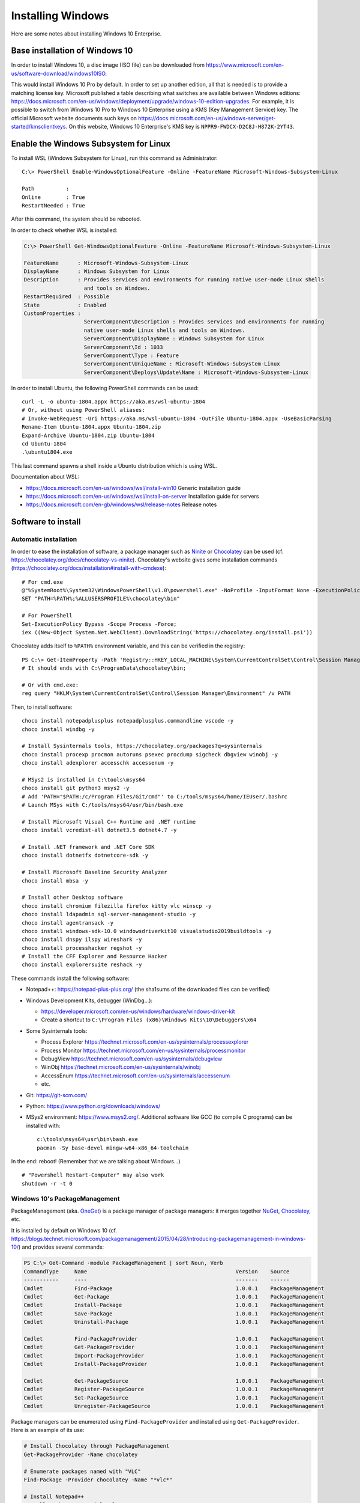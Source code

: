 Installing Windows
==================

Here are some notes about installing Windows 10 Enterprise.

Base installation of Windows 10
-------------------------------

In order to install Windows 10, a disc image (ISO file) can be downloaded from https://www.microsoft.com/en-us/software-download/windows10ISO.

This would install Windows 10 Pro by default.
In order to set up another edition, all that is needed is to provide a matching license key.
Microsoft published a table describing what switches are available between Windows editions: https://docs.microsoft.com/en-us/windows/deployment/upgrade/windows-10-edition-upgrades.
For example, it is possible to switch from Windows 10 Pro to Windows 10 Enterprise using a KMS (Key Management Service) key.
The official Microsoft website documents such keys on https://docs.microsoft.com/en-us/windows-server/get-started/kmsclientkeys.
On this website, Windows 10 Enterprise's KMS key is ``NPPR9-FWDCX-D2C8J-H872K-2YT43``.


Enable the Windows Subsystem for Linux
--------------------------------------

To install WSL (Windows Subsystem for Linux), run this command as Administrator::

    C:\> PowerShell Enable-WindowsOptionalFeature -Online -FeatureName Microsoft-Windows-Subsystem-Linux

    Path          :
    Online        : True
    RestartNeeded : True

After this command, the system should be rebooted.

In order to check whether WSL is installed:

.. code-block:: text

    C:\> PowerShell Get-WindowsOptionalFeature -Online -FeatureName Microsoft-Windows-Subsystem-Linux

    FeatureName      : Microsoft-Windows-Subsystem-Linux
    DisplayName      : Windows Subsystem for Linux
    Description      : Provides services and environments for running native user-mode Linux shells
                       and tools on Windows.
    RestartRequired  : Possible
    State            : Enabled
    CustomProperties :
                       ServerComponent\Description : Provides services and environments for running
                       native user-mode Linux shells and tools on Windows.
                       ServerComponent\DisplayName : Windows Subsystem for Linux
                       ServerComponent\Id : 1033
                       ServerComponent\Type : Feature
                       ServerComponent\UniqueName : Microsoft-Windows-Subsystem-Linux
                       ServerComponent\Deploys\Update\Name : Microsoft-Windows-Subsystem-Linux

In order to install Ubuntu, the following PowerShell commands can be used::

    curl -L -o ubuntu-1804.appx https://aka.ms/wsl-ubuntu-1804
    # Or, without using PowerShell aliases:
    # Invoke-WebRequest -Uri https://aka.ms/wsl-ubuntu-1804 -OutFile Ubuntu-1804.appx -UseBasicParsing
    Rename-Item Ubuntu-1804.appx Ubuntu-1804.zip
    Expand-Archive Ubuntu-1804.zip Ubuntu-1804
    cd Ubuntu-1804
    .\ubuntu1804.exe

This last command spawns a shell inside a Ubuntu distribution which is using WSL.

Documentation about WSL:

- https://docs.microsoft.com/en-us/windows/wsl/install-win10
  Generic installation guide
- https://docs.microsoft.com/en-us/windows/wsl/install-on-server
  Installation guide for servers
- https://docs.microsoft.com/en-gb/windows/wsl/release-notes
  Release notes


Software to install
-------------------

Automatic installation
~~~~~~~~~~~~~~~~~~~~~~

In order to ease the installation of software, a package manager such as
`Ninite <https://ninite.com/>`_ or `Chocolatey <https://chocolatey.org/>`_ can be
used (cf. https://chocolatey.org/docs/chocolatey-vs-ninite).
Chocolatey's website gives some installation commands
(https://chocolatey.org/docs/installation#install-with-cmdexe)::

    # For cmd.exe
    @"%SystemRoot%\System32\WindowsPowerShell\v1.0\powershell.exe" -NoProfile -InputFormat None -ExecutionPolicy Bypass -Command "iex ((New-Object System.Net.WebClient).DownloadString('https://chocolatey.org/install.ps1'))"
    SET "PATH=%PATH%;%ALLUSERSPROFILE%\chocolatey\bin"

    # For PowerShell
    Set-ExecutionPolicy Bypass -Scope Process -Force;
    iex ((New-Object System.Net.WebClient).DownloadString('https://chocolatey.org/install.ps1'))

Chocolatey adds itself to ``%PATH%`` environment variable, and this can be
verified in the registry::

    PS C:\> Get-ItemProperty -Path 'Registry::HKEY_LOCAL_MACHINE\System\CurrentControlSet\Control\Session Manager\Environment' -Name PATH
    # It should ends with C:\ProgramData\chocolatey\bin;

    # Or with cmd.exe:
    reg query "HKLM\System\CurrentControlSet\Control\Session Manager\Environment" /v PATH

Then, to install software::

    choco install notepadplusplus notepadplusplus.commandline vscode -y
    choco install windbg -y

    # Install Sysinternals tools, https://chocolatey.org/packages?q=sysinternals
    choco install procexp procmon autoruns psexec procdump sigcheck dbgview winobj -y
    choco install adexplorer accesschk accessenum -y

    # MSys2 is installed in C:\tools\msys64
    choco install git python3 msys2 -y
    # Add 'PATH="$PATH:/c/Program Files/Git/cmd"' to C:/tools/msys64/home/IEUser/.bashrc
    # Launch MSys with C:/tools/msys64/usr/bin/bash.exe

    # Install Microsoft Visual C++ Runtime and .NET runtime
    choco install vcredist-all dotnet3.5 dotnet4.7 -y

    # Install .NET framework and .NET Core SDK
    choco install dotnetfx dotnetcore-sdk -y

    # Install Microsoft Baseline Security Analyzer
    choco install mbsa -y

    # Install other Desktop software
    choco install chromium filezilla firefox kitty vlc winscp -y
    choco install ldapadmin sql-server-management-studio -y
    choco install agentransack -y
    choco install windows-sdk-10.0 windowsdriverkit10 visualstudio2019buildtools -y
    choco install dnspy ilspy wireshark -y
    choco install processhacker regshot -y
    # Install the CFF Explorer and Resource Hacker
    choco install explorersuite reshack -y

These commands install the following software:

* Notepad++: https://notepad-plus-plus.org/ (the sha1sums of the downloaded files can be verified)
* Windows Development Kits, debugger (WinDbg...):

  - https://developer.microsoft.com/en-us/windows/hardware/windows-driver-kit
  - Create a shortcut to ``C:\Program Files (x86)\Windows Kits\10\Debuggers\x64``

* Some Sysinternals tools:

  - Process Explorer https://technet.microsoft.com/en-us/sysinternals/processexplorer
  - Process Monitor https://technet.microsoft.com/en-us/sysinternals/processmonitor
  - DebugView https://technet.microsoft.com/en-us/sysinternals/debugview
  - WinObj https://technet.microsoft.com/en-us/sysinternals/winobj
  - AccessEnum https://technet.microsoft.com/en-us/sysinternals/accessenum
  - etc.

* Git: https://git-scm.com/
* Python: https://www.python.org/downloads/windows/

* MSys2 environment: https://www.msys2.org/. Additional software like GCC
  (to compile C programs) can be installed with::

    c:\tools\msys64\usr\bin\bash.exe
    pacman -Sy base-devel mingw-w64-x86_64-toolchain

In the end: reboot! (Remember that we are talking about Windows...)

::

    # "Powershell Restart-Computer" may also work
    shutdown -r -t 0


Windows 10's PackageManagement
~~~~~~~~~~~~~~~~~~~~~~~~~~~~~~

PackageManagement (aka. `OneGet <https://github.com/oneget/oneget>`_) is a package manager of package managers: it merges together `NuGet <https://www.nuget.org/>`_, `Chocolatey <https://chocolatey.org/>`_, etc.

It is installed by default on Windows 10 (cf. https://blogs.technet.microsoft.com/packagemanagement/2015/04/28/introducing-packagemanagement-in-windows-10/) and provides several commands:

.. code-block:: text

    PS C:\> Get-Command -module PackageManagement | sort Noun, Verb
    CommandType     Name                                               Version    Source
    -----------     ----                                               -------    ------
    Cmdlet          Find-Package                                       1.0.0.1    PackageManagement
    Cmdlet          Get-Package                                        1.0.0.1    PackageManagement
    Cmdlet          Install-Package                                    1.0.0.1    PackageManagement
    Cmdlet          Save-Package                                       1.0.0.1    PackageManagement
    Cmdlet          Uninstall-Package                                  1.0.0.1    PackageManagement

    Cmdlet          Find-PackageProvider                               1.0.0.1    PackageManagement
    Cmdlet          Get-PackageProvider                                1.0.0.1    PackageManagement
    Cmdlet          Import-PackageProvider                             1.0.0.1    PackageManagement
    Cmdlet          Install-PackageProvider                            1.0.0.1    PackageManagement

    Cmdlet          Get-PackageSource                                  1.0.0.1    PackageManagement
    Cmdlet          Register-PackageSource                             1.0.0.1    PackageManagement
    Cmdlet          Set-PackageSource                                  1.0.0.1    PackageManagement
    Cmdlet          Unregister-PackageSource                           1.0.0.1    PackageManagement

Package managers can be enumerated using ``Find-PackageProvider`` and installed using ``Get-PackageProvider``.
Here is an example of its use:

.. code-block:: sh

    # Install Chocolatey through PackageManagement
    Get-PackageProvider -Name chocolatey

    # Enumerate packages named with "VLC"
    Find-Package -Provider chocolatey -Name "*vlc*"

    # Install Notepad++
    Install-Package notepadplusplus


Debloat Windows
~~~~~~~~~~~~~~~

Windows 10 comes with many features which are better disabled. Here are some
websites describing them:

* https://github.com/W4RH4WK/Debloat-Windows-10
* https://www.01net.com/actualites/comme-windows-10-windows-7-et-8-embarquent-des-mouchards-911343.html

Here are commands that can be issued once Git has been installed, in a
PowerShell administrator console:

.. code-block:: sh

    git clone https://github.com/W4RH4WK/Debloat-Windows-10
    cd Debloat-Windows-10\scripts
    Set-ExecutionPolicy Bypass -Scope Process -Force
    .\block-telemetry.ps1
    .\disable-services.ps1
    # .\disable-windows-defender.ps1
    # .\experimental_unfuckery.ps1 # Uncomment some apps there
    .\fix-privacy-settings.ps1
    .\optimize-user-interface.ps1
    .\optimize-windows-update.ps1
    .\remove-default-apps.ps1
    .\remove-onedrive.ps1


Hyper-V configuration
---------------------

Hyper-V is quite straightforward to use but for network management.
In order to create an internal network which is NAT'ed to the external network, some PowerShell commands are documented on https://docs.microsoft.com/en-us/virtualization/hyper-v-on-windows/user-guide/setup-nat-network:

.. code-block:: sh

    # Create a new virtual switch
    New-VMSwitch -SwitchName 'Nat4HyperV' -SwitchType Internal

    # Retrieve the index of the new interface, with one of these two commands
    Get-NetAdapter
    $nat_ifindex = (Get-NetAdapter -Name 'vEthernet (Nat4HyperV)').ifIndex

    # Assign a static IP address to the host interface of the new switch
    New-NetIPAddress -IPAddress '10.0.0.1' -PrefixLength 24 -InterfaceIndex $nat_ifindex

    # Create a new NAT (Network Address Translation)
    New-NetNat -Name 'NatOfHyperV' -InternalIPInterfaceAddressPrefix '10.0.0.0/24'

It is then possible to associate the network adapter of Hyper-V virtual machines with internal network ``Nat4HyperV``.


Activation using py-kms
-----------------------

In order to activate Windows in an offline environment, it is possible to install py-kms (https://github.com/SystemRage/py-kms) on a Debian Hyper-V virtual machine:

.. code-block:: sh

    git clone https://github.com/SystemRage/py-kms
    cd py-kms/py3-kms
    python3 server.py -v DEBUG --sqlite

This will launch a KMS (Key Management Service) on TCP port 1688.
The following PowerShell commands configure a Windows system to use it, using SLMGR (the Software License Manager):

.. code-block:: sh

    # In C:\Windows\system32
    cd %WINDIR%\system32

    # /upk for "Uninstall Product Key"
    cscript //Nologo slmgr.vbs /upk

    # /ipk for "Install Product Key", for example for Windows 10 Enterprise
    cscript //Nologo slmgr.vbs /ipk NPPR9-FWDCX-D2C8J-H872K-2YT43

    # /skms to specify the KMS on IP address 192.0.2.42
    cscript //Nologo slmgr.vbs /skms 192.0.2.42:1688

    # /ato to prompt Windows to attempt online activation
    cscript //Nologo slmgr.vbs /ato

    # Display license information and detailed license information
    cscript //Nologo slmgr.vbs /dli
    cscript //Nologo slmgr.vbs /dlv

This creates an entry in database ``py-kms/py3-kms/clients.db`` (table ``clients``).

In order to launch py-kms as a systemd service, a service file can be created:

.. code-block:: sh

    # cf. https://github.com/SystemRage/py-kms/issues/4
    cat > /etc/systemd/system/py-kms.service << EOF
    [Unit]
    Description=py3-kms
    After=network-online.target
    Wants=network-online.target

    [Service]
    Restart=always
    Type=simple
    ExecStart=/usr/bin/python3 /opt/py-kms/py3-kms/server.py -v DEBUG --sqlite
    WorkingDirectory=/opt/py-kms/py3-kms

    [Install]
    WantedBy=multi-user.target
    EOF

    systemctl daemon-reload
    systemctl enable py-kms.service
    systemctl start py-kms.service
